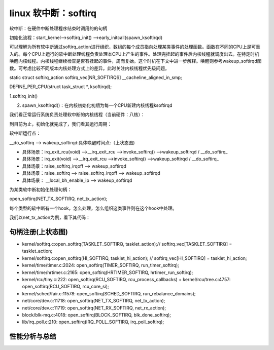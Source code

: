 linux 软中断：softirq
-----------------------

   
软中断：在硬件中断处理程序结束时调用的的句柄

.. code-block:: c
   :caption: struct_task --> mm
   :emphasize-lines: 4,5
   :linenos:
   
	/* PLEASE, avoid to allocate new softirqs, if you need not _really_ high
   	frequency threaded job scheduling. For almost all the purposes
   	tasklets are more than enough. F.e. all serial device BHs et
   	al. should be converted to tasklets, not to softirqs.
 	*/
	/* 所有的软中断向量，数字越小优先级越高 */
	enum
	{
		HI_SOFTIRQ=0,
		TIMER_SOFTIRQ,
		NET_TX_SOFTIRQ,
		NET_RX_SOFTIRQ,
		BLOCK_SOFTIRQ,
		IRQ_POLL_SOFTIRQ,
		TASKLET_SOFTIRQ,
		SCHED_SOFTIRQ,
		HRTIMER_SOFTIRQ,
		RCU_SOFTIRQ,    /* Preferable RCU should always be the last softirq */

		NR_SOFTIRQS
	};

	struct softirq_action
	{
		void	(*action)(struct softirq_action *);
	};
	static struct softirq_action softirq_vec[NR_SOFTIRQS] __cacheline_aligned_in_smp;

	DEFINE_PER_CPU(struct task_struct *, ksoftirqd);

	const char * const softirq_to_name[NR_SOFTIRQS] = {
		"HI", "TIMER", "NET_TX", "NET_RX", "BLOCK", "IRQ_POLL",
		"TASKLET", "SCHED", "HRTIMER", "RCU"
	};


初始化流程：start_kernel-->softirq_init() -->early_initcall(spawn_ksoftirqd)

可以理解为所有软中断通过softirq_action进行组织，数组的每个成员指向处理某类事件的处理函数。函数在不同的CPU上是可重入的。每个CPU上运行的软中断处理线程负责处理本CPU上产生的事件。处理完挂起的事件后内核线程就调度出去。在特定时机唤醒内核线程。内核线程继续检查是否有挂起的事件，周而复始。这个时机在下文中进一步解释。唤醒则参考wakeup_softirqd函数。可考虑比较不同版本内核处理方式上的差异。此时关注内核线程优先级问题。

static struct softirq_action softirq_vec[NR_SOFTIRQS] __cacheline_aligned_in_smp;

DEFINE_PER_CPU(struct task_struct *, ksoftirqd);






1.softirq_init()

.. code-block:: c
   :caption: struct_task --> mm
   :emphasize-lines: 4,5
   :linenos:

	/* Tasklets --- multithreaded analogue of BHs.

   	This API is deprecated. Please consider using threaded IRQs instead:
   	https://lore.kernel.org/lkml/20200716081538.2sivhkj4hcyrusem@linutronix.de

   	Main feature differing them of generic softirqs: tasklet
   	is running only on one CPU simultaneously.//与通用软中断不同的主要特点：tasklet只同时在一个 CPU 上运行。

   	Main feature differing them of BHs: different tasklets
   	may be run simultaneously on different CPUs.//与 BH 不同的主要特征：不同的 tasklet
   	可以在不同的 CPU 上同时运行。

   	Properties:
   	* If tasklet_schedule() is called, then tasklet is guaranteed
    	 to be executed on some cpu at least once after this.
   	* If the tasklet is already scheduled, but its execution is still not
   	  started, it will be executed only once.
   	* If this tasklet is already running on another CPU (or schedule is called
    	 from tasklet itself), it is rescheduled for later.
   	* Tasklet is strictly serialized wrt itself, but not
    	 wrt another tasklets. If client needs some intertask synchronization,
    	 he makes it with spinlocks.//Tasklet 是严格序列化的 wrt 本身，但不是 wrt 另一个 tasklets。如果客户端需要一些任务间同步，他会使用自旋锁来实现。
	Tasklet shì yángé xùliè huà de wrt 
 	*/

	struct tasklet_struct
	{
		struct tasklet_struct *next;
		unsigned long state;
		atomic_t count;
		bool use_callback;
		union {
			void (*func)(unsigned long data);
			void (*callback)(struct tasklet_struct *t);
		};
		unsigned long data;
	};

	/*
	 * Tasklets
	 */
	struct tasklet_head {//tasklet_struct组织方式
		struct tasklet_struct *head;
		struct tasklet_struct **tail;
	};

	static DEFINE_PER_CPU(struct tasklet_head, tasklet_vec);
	static DEFINE_PER_CPU(struct tasklet_head, tasklet_hi_vec);

	void __init softirq_init(void)
	{
		int cpu;

		for_each_possible_cpu(cpu) { 
			per_cpu(tasklet_vec, cpu).tail =
				&per_cpu(tasklet_vec, cpu).head;
			per_cpu(tasklet_hi_vec, cpu).tail = &per_cpu(tasklet_hi_vec, cpu).head;
		}

		open_softirq(TASKLET_SOFTIRQ, tasklet_action);// softirq_vec[TASKLET_SOFTIRQ] = tasklet_action;初始化tasklet_action,具体操作参考下文描述；
		open_softirq(HI_SOFTIRQ, tasklet_hi_action); // softirq_vec[HI_SOFTIRQ] = tasklet_hi_action;初始化tasklet_hi_action,具体操作参考下文描述；


	}


2. spawn_ksoftirqd()：在内核初始化初期为每一个CPU新建内核线程ksoftirqd


.. code-block:: c
   :caption: struct_task --> mm
   :emphasize-lines: 4,5
   :linenos:

	static struct smp_hotplug_thread softirq_threads = {
		.store			= &ksoftirqd,//每个CPU存储struct task指针
		.thread_should_run	= ksoftirqd_should_run, //判断句柄
		.thread_fn		= run_ksoftirqd,//处理每个CPU上的软中断
		.thread_comm		= "ksoftirqd/%u",//每个CPU运行的处理软中断的内核线程名字格式
	};

	static __init int spawn_ksoftirqd(void)
	{
		cpuhp_setup_state_nocalls(CPUHP_SOFTIRQ_DEAD, "softirq:dead", NULL,
				  takeover_tasklets); //cpu:CPUHP_SOFTIRQ_DEAD状态回调函数。
		BUG_ON(smpboot_register_percpu_thread(&softirq_threads));//

		return 0;
	}
	early_initcall(spawn_ksoftirqd);//新建内核线程时机


我们看正常运行系统负责处理软中断的内核线程（当前硬件：八核）：

.. code-block:: c
   :caption: 每个CPU运行一个处理软中断的线程
   :emphasize-lines: 4,5
   :linenos:

	root@rachel:/usr/src/linux-source-5.14/kernel# ps -aux|grep ksoft
	root          12  0.0  0.0      0     0 ?        S     2021   0:21 [ksoftirqd/0]
	root          18  0.0  0.0      0     0 ?        S     2021   0:03 [ksoftirqd/1]
	root          23  0.0  0.0      0     0 ?        S     2021   0:00 [ksoftirqd/2]
	root          28  0.0  0.0      0     0 ?        S     2021   0:00 [ksoftirqd/3]
	root          33  0.0  0.0      0     0 ?        S     2021   0:01 [ksoftirqd/4]
	root          38  0.0  0.0      0     0 ?        S     2021   0:01 [ksoftirqd/5]
	root          43  0.0  0.0      0     0 ?        S     2021   7:52 [ksoftirqd/6]
	root          48  0.0  0.0      0     0 ?        S     2021   0:02 [ksoftirqd/7]


到目前为止，初始化就完成了，我们看其运行周期：

软中断运行点：


.. code-block:: c
   :caption: ksoftirqd线程唤醒时机
   :emphasize-lines: 4,5
   :linenos:
	
	/*
 	* we cannot loop indefinitely here to avoid userspace starvation,
 	* but we also don't want to introduce a worst case 1/HZ latency
 	* to the pending events, so lets the scheduler to balance
 	* the softirq load for us.
 	*/
	static void wakeup_softirqd(void)
	{
		/* Interrupts are disabled: no need to stop preemption */
		struct task_struct *tsk = __this_cpu_read(ksoftirqd);

		if (tsk)
			wake_up_process(tsk);
	}



__do_softirq --> wakeup_softirqd:具体唤醒时间点:（上状态图)

- 具体场景：irq_exit_rcu(void) -->\_\_irq_exit_rcu -->invoke_softirq() -->wakeup_softirqd / __do_softirq_

- 具体场景：irq_exit(void) -->\_\_irq_exit_rcu -->invoke_softirq() -->wakeup_softirqd / __do_softirq_

- 具体场景：raise_softirq_irqoff --> wakeup_softirqd

- 具体场景：raise_softirq --> raise_softirq_irqoff --> wakeup_softirqd

- 具体场景： __local_bh_enable_ip --> wakeup_softirqd


为某类软中断初始化处理句柄：

open_softirq(NET_TX_SOFTIRQ, net_tx_action);

.. code-block:: c
   :caption: struct_task --> mm
   :emphasize-lines: 4,5
   :linenos:
	void open_softirq(int nr, void (*action)(struct softirq_action *))
	{
		softirq_vec[nr].action = action;
	}


每个类型的软中断有一个hook，怎么处理，怎么组织这类事件则在这个hook中处理。

我们以net_tx_action为例，看下其代码：




.. code-block:: c
   :caption: net_tx_action分析
   :emphasize-lines: 4,5
   :linenos:

	static __latent_entropy void net_tx_action(struct softirq_action *h)
	{
		struct softnet_data *sd = this_cpu_ptr(&softnet_data);

		if (sd->completion_queue) {
			struct sk_buff *clist;

			local_irq_disable();
			clist = sd->completion_queue;
			sd->completion_queue = NULL;
			local_irq_enable();

			while (clist) {
				struct sk_buff *skb = clist;

				clist = clist->next;

				WARN_ON(refcount_read(&skb->users));
				if (likely(get_kfree_skb_cb(skb)->reason == SKB_REASON_CONSUMED))
					trace_consume_skb(skb);
				else
					trace_kfree_skb(skb, net_tx_action);

				if (skb->fclone != SKB_FCLONE_UNAVAILABLE)
					__kfree_skb(skb);
				else
					__kfree_skb_defer(skb);
			}
		}

		if (sd->output_queue) {
			struct Qdisc *head;

			local_irq_disable();
			head = sd->output_queue;
			sd->output_queue = NULL;
			sd->output_queue_tailp = &sd->output_queue;
			local_irq_enable();

			rcu_read_lock();

			while (head) {
				struct Qdisc *q = head;
				spinlock_t *root_lock = NULL;

				head = head->next_sched;

				/* We need to make sure head->next_sched is read
				 * before clearing __QDISC_STATE_SCHED
				 */
				smp_mb__before_atomic();

				if (!(q->flags & TCQ_F_NOLOCK)) {
					root_lock = qdisc_lock(q);
					spin_lock(root_lock);
				} else if (unlikely(test_bit(__QDISC_STATE_DEACTIVATED,
						     &q->state))) {
					/* There is a synchronize_net() between
					 * STATE_DEACTIVATED flag being set and
					 * qdisc_reset()/some_qdisc_is_busy() in
					 * dev_deactivate(), so we can safely bail out
					 * early here to avoid data race between
					 * qdisc_deactivate() and some_qdisc_is_busy()
					 * for lockless qdisc.
					 */
					clear_bit(__QDISC_STATE_SCHED, &q->state);
					continue;
				}

				clear_bit(__QDISC_STATE_SCHED, &q->state);
				qdisc_run(q);
				if (root_lock)
					spin_unlock(root_lock);
			}

			rcu_read_unlock();
		}

		xfrm_dev_backlog(sd);
	}


句柄注册(上状态图)
^^^^^^^^^^^^^^^^

- kernel/softirq.c:open_softirq(TASKLET_SOFTIRQ, tasklet_action);// softirq_vec[TASKLET_SOFTIRQ] = tasklet_action;

- kernel/softirq.c:open_softirq(HI_SOFTIRQ, tasklet_hi_action); // softirq_vec[HI_SOFTIRQ] = tasklet_hi_action;
- kernel/time/timer.c:2024:      open_softirq(TIMER_SOFTIRQ, run_timer_softirq);
- kernel/time/hrtimer.c:2165:    open_softirq(HRTIMER_SOFTIRQ, hrtimer_run_softirq);
- kernel/rcu/tiny.c:222: open_softirq(RCU_SOFTIRQ, rcu_process_callbacks) + kernel/rcu/tree.c:4757:                open_softirq(RCU_SOFTIRQ, rcu_core_si);
- kernel/sched/fair.c:11578:     open_softirq(SCHED_SOFTIRQ, run_rebalance_domains);
- net/core/dev.c:11718:       open_softirq(NET_TX_SOFTIRQ, net_tx_action);
- net/core/dev.c:11719:       open_softirq(NET_RX_SOFTIRQ, net_rx_action);
- block/blk-mq.c:4018:    open_softirq(BLOCK_SOFTIRQ, blk_done_softirq);
- lib/irq_poll.c:210:     open_softirq(IRQ_POLL_SOFTIRQ, irq_poll_softirq);

性能分析与总结
^^^^^^^^^^^^










